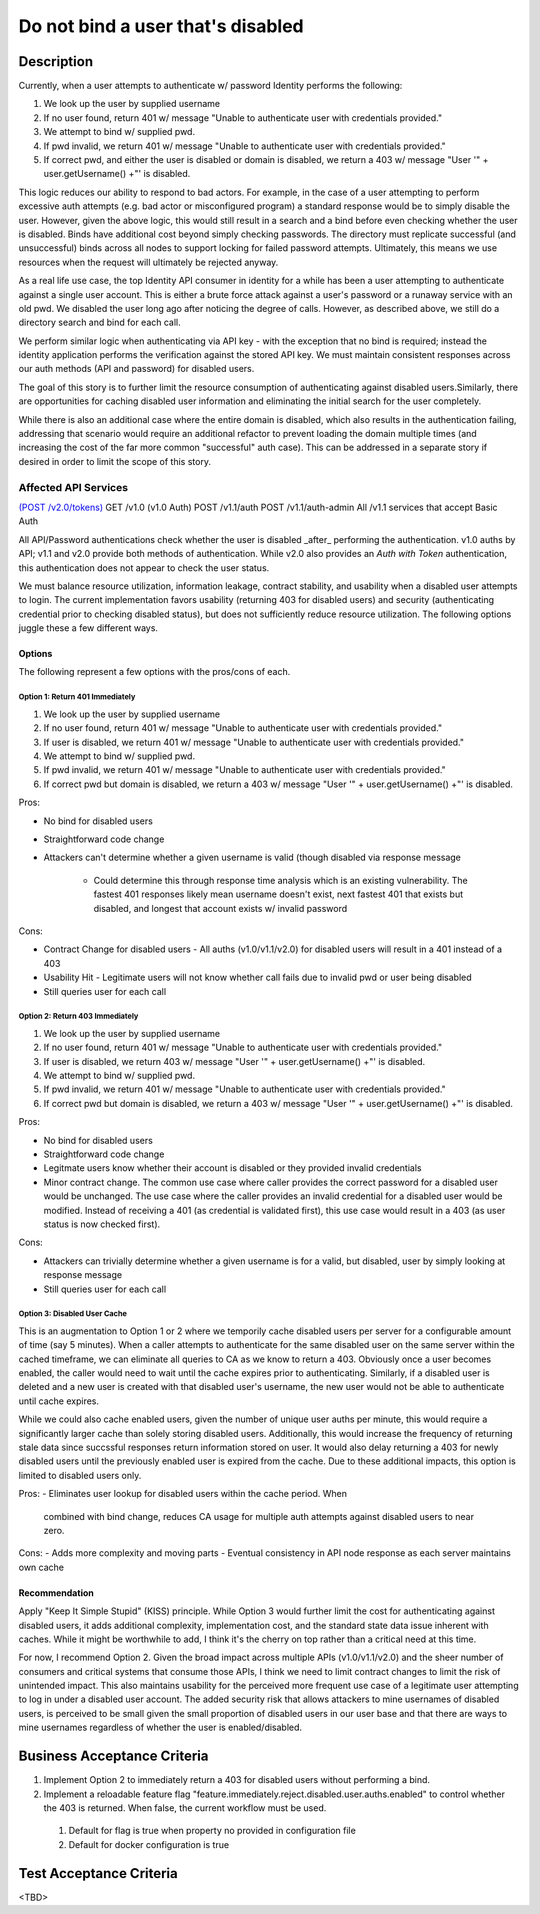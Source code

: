 .. _CID-1289:

==================================
Do not bind a user that's disabled
==================================

~~~~~~~~~~~
Description
~~~~~~~~~~~
Currently, when a user attempts to authenticate w/ password Identity performs
the following:

1. We look up the user by supplied username
2. If no user found, return 401 w/ message "Unable to authenticate user with
   credentials provided."
3. We attempt to bind w/ supplied pwd.
4. If pwd invalid, we return 401 w/ message "Unable to authenticate user with
   credentials provided."
5. If correct pwd, and either the user is disabled or domain is disabled, we
   return a 403 w/ message "User '" + user.getUsername() +"' is disabled.

This logic reduces our ability to respond to bad actors. For example, in the
case of a user attempting to perform excessive auth attempts (e.g. bad actor or
misconfigured program) a standard response would be to simply disable the user.
However, given the above logic, this would still result in a search and a bind
before even checking whether the user is disabled. Binds have additional cost
beyond simply checking passwords. The directory must replicate successful (and
unsuccessful) binds across all nodes to support locking for failed password
attempts. Ultimately, this means we use resources when the request will
ultimately be rejected anyway.

As a real life use case, the top Identity API consumer in identity for a while
has been a user attempting to authenticate against a single user account. This
is either a brute force attack against a user's password or a runaway service
with an old pwd. We disabled the user long ago after noticing the degree of
calls. However, as described above, we still do a directory search and bind for
each call.

We perform similar logic when authenticating via API key - with the exception
that no bind is required; instead the identity application performs the
verification against the stored API key. We must maintain consistent responses
across our auth methods (API and password) for disabled users.

The goal of this story is to further limit the resource consumption of
authenticating against disabled users.Similarly, there are opportunities for
caching disabled user information and eliminating the initial search for the
user completely.

While there is also an additional case where the entire domain is disabled,
which also results in the authentication failing, addressing that scenario would
require an additional refactor to prevent loading the domain multiple times (and
increasing the cost of the far more common "successful" auth case). This can be
addressed in a separate story if desired in order to limit the scope of this
story.

Affected API Services
---------------------
`(POST /v2.0/tokens) <https://pages.github.rackspace.com/ServiceAPIContracts/global-auth-keystone-extensions/api-reference/token-operations.html#authenticate-as-user-with-password-or-api-key>`_
GET /v1.0 (v1.0 Auth)
POST /v1.1/auth
POST /v1.1/auth-admin
All /v1.1 services that accept Basic Auth

All API/Password authentications check whether the user is disabled _after_
performing the authentication. v1.0 auths by API; v1.1 and v2.0 provide both
methods of authentication. While v2.0 also provides an `Auth with Token`
authentication, this authentication does not appear to check the user status.

We must balance resource utilization, information leakage, contract stability,
and usability when a disabled user attempts to login. The current implementation
favors usability (returning 403 for disabled users) and security (authenticating
credential prior to checking disabled status), but does not sufficiently reduce
resource utilization. The following options juggle these a few different ways.

-------
Options
-------
The following represent a few options with the pros/cons of each.

Option 1: Return 401 Immediately
^^^^^^^^^^^^^^^^^^^^^^^^^^^^^^^^
1. We look up the user by supplied username
2. If no user found, return 401 w/ message "Unable to authenticate user with
   credentials provided."
3. If user is disabled, we return 401 w/ message "Unable to authenticate user
   with credentials provided."
4. We attempt to bind w/ supplied pwd.
5. If pwd invalid, we return 401 w/ message "Unable to authenticate user with
   credentials provided."
6. If correct pwd but domain is disabled, we return a 403 w/ message "User '" +
   user.getUsername() +"' is disabled.

Pros:

- No bind for disabled users
- Straightforward code change 
- Attackers can't determine whether a given username is valid (though disabled
  via response message
   - Could determine this through response time analysis which is an existing
     vulnerability. The fastest 401 responses likely mean username doesn't
     exist, next fastest 401 that exists but disabled, and longest that account
     exists w/ invalid password
  
Cons:

- Contract Change for disabled users - All auths (v1.0/v1.1/v2.0) for disabled
  users will result in a 401 instead of a 403
- Usability Hit - Legitimate users will not know whether call fails due to
  invalid pwd or user being disabled
- Still queries user for each call

Option 2: Return 403 Immediately
^^^^^^^^^^^^^^^^^^^^^^^^^^^^^^^^
1. We look up the user by supplied username
2. If no user found, return 401 w/ message "Unable to authenticate user with
   credentials provided."
3. If user is disabled, we return 403 w/ message "User '" + user.getUsername()
   +"' is disabled.
4. We attempt to bind w/ supplied pwd.
5. If pwd invalid, we return 401 w/ message "Unable to authenticate user with
   credentials provided."
6. If correct pwd but domain is disabled, we return a 403 w/ message "User '"
   + user.getUsername() +"' is disabled.

Pros:

- No bind for disabled users
- Straightforward code change
- Legitmate users know whether their account is disabled or they provided
  invalid credentials
- Minor contract change. The common use case where caller provides the correct
  password for a disabled user would be unchanged. The use case where the caller
  provides an invalid credential for a disabled user would be modified. Instead
  of receiving a 401 (as credential is validated first), this use case would
  result in a 403 (as user status is now checked first). 

Cons:

- Attackers can trivially determine whether a given username is for a valid, but
  disabled, user by simply looking at response message
- Still queries user for each call

Option 3: Disabled User Cache
^^^^^^^^^^^^^^^^^^^^^^^^^^^^^

This is an augmentation to Option 1 or 2 where we temporily cache disabled users
per server for a configurable amount of time (say 5 minutes). When a caller
attempts to authenticate for the same disabled user on the same server within
the cached timeframe, we can eliminate all queries to CA as we know to return a
403. Obviously once a user becomes enabled, the caller would need to wait until
the cache expires prior to authenticating. Similarly, if a disabled user is
deleted and a new user is created with that disabled user's username, the new
user would not be able to authenticate until cache expires.

While we could also cache enabled users, given the number of unique user auths
per minute, this would require a significantly larger cache than solely storing
disabled users. Additionally, this would increase the frequency of returning
stale data since succssful responses return information stored on user. It would
also delay returning a 403 for newly disabled users until the previously enabled
user is expired from the cache. Due to these additional impacts, this option is
limited to disabled users only.

Pros:
- Eliminates user lookup for disabled users within the cache period. When
  combined with bind change, reduces CA usage for multiple auth attempts against
  disabled users to near zero.
  
Cons:
- Adds more complexity and moving parts
- Eventual consistency in API node response as each server maintains own cache

--------------
Recommendation 
--------------

Apply "Keep It Simple Stupid" (KISS) principle. While Option 3 would further
limit the cost for authenticating against disabled users, it adds additional
complexity, implementation cost, and the standard state data issue inherent with
caches. While it might be worthwhile to add, I think it's the cherry on top
rather than a critical need at this time.

For now, I recommend Option 2. Given the broad impact across multiple APIs
(v1.0/v1.1/v2.0) and the sheer number of consumers and critical systems that
consume those APIs, I think we need to limit contract changes to limit the risk
of unintended impact. This also maintains usability for the perceived more
frequent use case of a legitimate user attempting to log in under a disabled
user account. The added security risk that allows attackers to mine usernames of
disabled users, is perceived to be small given the small proportion of disabled
users in our user base and that there are ways to mine usernames regardless of
whether the user is enabled/disabled.

~~~~~~~~~~~~~~~~~~~~~~~~~~~~
Business Acceptance Criteria
~~~~~~~~~~~~~~~~~~~~~~~~~~~~

1. Implement Option 2 to immediately return a 403 for disabled users without 
   performing a bind.
2. Implement a reloadable feature flag 
   "feature.immediately.reject.disabled.user.auths.enabled" to control whether 
   the 403 is returned. When false, the current workflow must be used.
 1. Default for flag is true when property no provided in configuration file
 2. Default for docker configuration is true

~~~~~~~~~~~~~~~~~~~~~~~~
Test Acceptance Criteria
~~~~~~~~~~~~~~~~~~~~~~~~
<TBD>
